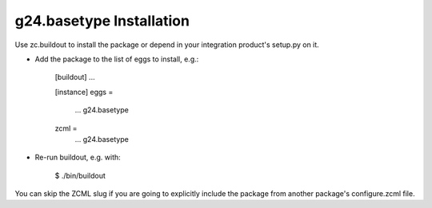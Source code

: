 g24.basetype Installation
-------------------------

Use zc.buildout to install the package or depend in your integration product's
setup.py on it.

* Add the package to the list of eggs to install, e.g.:

    [buildout]
    ...

    [instance]
    eggs =
        ...
        g24.basetype
    zcml =
        ...
        g24.basetype
      

* Re-run buildout, e.g. with:

    $ ./bin/buildout
        
You can skip the ZCML slug if you are going to explicitly include the package
from another package's configure.zcml file.
